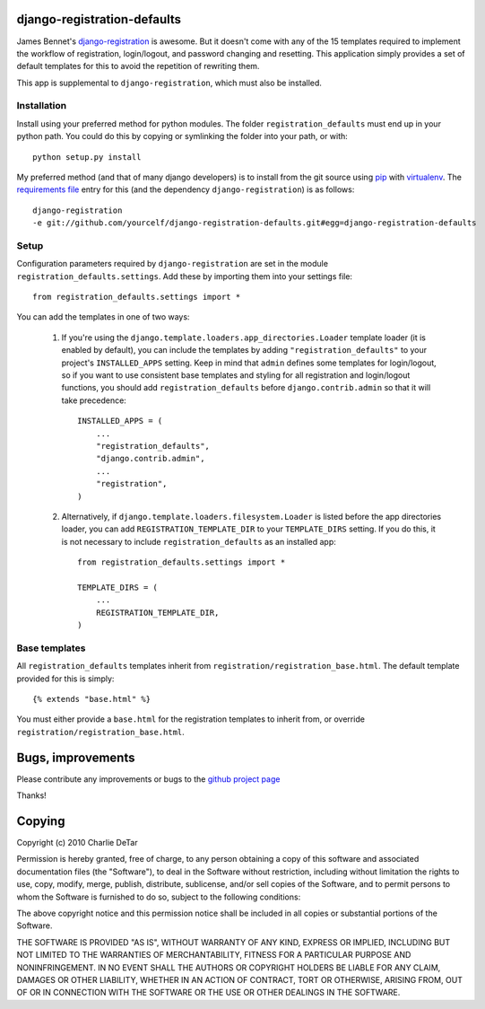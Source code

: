 django-registration-defaults
============================

James Bennet's `django-registration <http://bitbucket.org/ubernostrum/django-registration/>`_ 
is awesome.  But it doesn't come with any of the 15 templates required to
implement the workflow of registration, login/logout, and password changing and
resetting.  This application simply provides a set of default templates for
this to avoid the repetition of rewriting them.

This app is supplemental to ``django-registration``, which must also be
installed.

Installation
~~~~~~~~~~~~

Install using your preferred method for python modules.  The folder
``registration_defaults`` must end up in your python path.  You could do this
by copying or symlinking the folder into your path, or with::

    python setup.py install

My preferred method (and that of many django developers) is to install from the
git source using `pip <http://pip.openplans.org/>`_ with `virtualenv
<http://pypi.python.org/pypi/virtualenv>`_.  The `requirements file
<http://pip.openplans.org/#requirements-files>`_ entry for this (and the
dependency ``django-registration``) is as follows::

    django-registration
    -e git://github.com/yourcelf/django-registration-defaults.git#egg=django-registration-defaults

Setup
~~~~~

Configuration parameters required by ``django-registration`` are set in the
module ``registration_defaults.settings``.  Add these by importing them into
your settings file::

    from registration_defaults.settings import *

You can add the templates in one of two ways:

    1.  If you're using the ``django.template.loaders.app_directories.Loader``
        template loader (it is enabled by default), you can include the
        templates by adding ``"registration_defaults"`` to your project's
        ``INSTALLED_APPS`` setting.  Keep in mind that ``admin`` defines some
        templates for login/logout, so if you want to use consistent base
        templates and styling for all registration and login/logout functions,
        you should add ``registration_defaults`` before
        ``django.contrib.admin`` so that it will take precedence::

            INSTALLED_APPS = (
                ...
                "registration_defaults",
                "django.contrib.admin",
                ...
                "registration",
            )

    2. Alternatively, if ``django.template.loaders.filesystem.Loader`` is
       listed before the app directories loader, you can add
       ``REGISTRATION_TEMPLATE_DIR`` to your ``TEMPLATE_DIRS`` setting.  If you
       do this, it is not necessary to include ``registration_defaults`` as an
       installed app::

            from registration_defaults.settings import *

            TEMPLATE_DIRS = (
                ...
                REGISTRATION_TEMPLATE_DIR,
            )

Base templates
~~~~~~~~~~~~~~

All ``registration_defaults`` templates inherit from
``registration/registration_base.html``.  The default template provided for
this is simply::

    {% extends "base.html" %}

You must either provide a ``base.html`` for the registration templates to
inherit from, or override ``registration/registration_base.html``.

Bugs, improvements
==================

Please contribute any improvements or bugs to the `github project page
<http://github.com/yourcelf/django-registration-defaults>`_

Thanks!

Copying
=======

Copyright (c) 2010 Charlie DeTar

Permission is hereby granted, free of charge, to any person obtaining a copy
of this software and associated documentation files (the "Software"), to deal
in the Software without restriction, including without limitation the rights
to use, copy, modify, merge, publish, distribute, sublicense, and/or sell
copies of the Software, and to permit persons to whom the Software is
furnished to do so, subject to the following conditions:

The above copyright notice and this permission notice shall be included in
all copies or substantial portions of the Software.

THE SOFTWARE IS PROVIDED "AS IS", WITHOUT WARRANTY OF ANY KIND, EXPRESS OR
IMPLIED, INCLUDING BUT NOT LIMITED TO THE WARRANTIES OF MERCHANTABILITY,
FITNESS FOR A PARTICULAR PURPOSE AND NONINFRINGEMENT. IN NO EVENT SHALL THE
AUTHORS OR COPYRIGHT HOLDERS BE LIABLE FOR ANY CLAIM, DAMAGES OR OTHER
LIABILITY, WHETHER IN AN ACTION OF CONTRACT, TORT OR OTHERWISE, ARISING FROM,
OUT OF OR IN CONNECTION WITH THE SOFTWARE OR THE USE OR OTHER DEALINGS IN
THE SOFTWARE.
